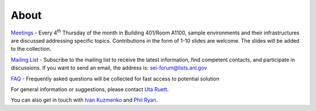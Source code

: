 =====
About
=====


`Meetings <https://github.com/decarlof/envirocells>`_ - Every 4\ :sup:`th` Thursday of the month in Building 401/Room A1100, sample environments and their infrastructures are discussed addressing specific topics. Contributions in the form of 1-10 slides are welcome. The slides will be added to the collection.

`Mailing List <https://lists.anl.gov/mailman/listinfo/sei-forum>`_ - Subscribe to the mailing list to receive the latest information, find competent contacts, and participate in discussions. If you want to send an email, the address is: sei-forum@lists.anl.gov

`FAQ <https://github.com/decarlof/envirocells>`_ - Frequently asked questions will be collected for fast access to potential solution

For general information or suggestions, please contact `Uta Ruett`_.

You can also get in touch with `Ivan Kuzmenko`_ and `Phil Ryan`_.

.. _Uta Ruett: mail to: uruett@anl.gov
.. _Ivan Kuzmenko: mail to: kuzmenko@anl.gov
.. _Phil Ryan: mail to: pryan@anl.gov